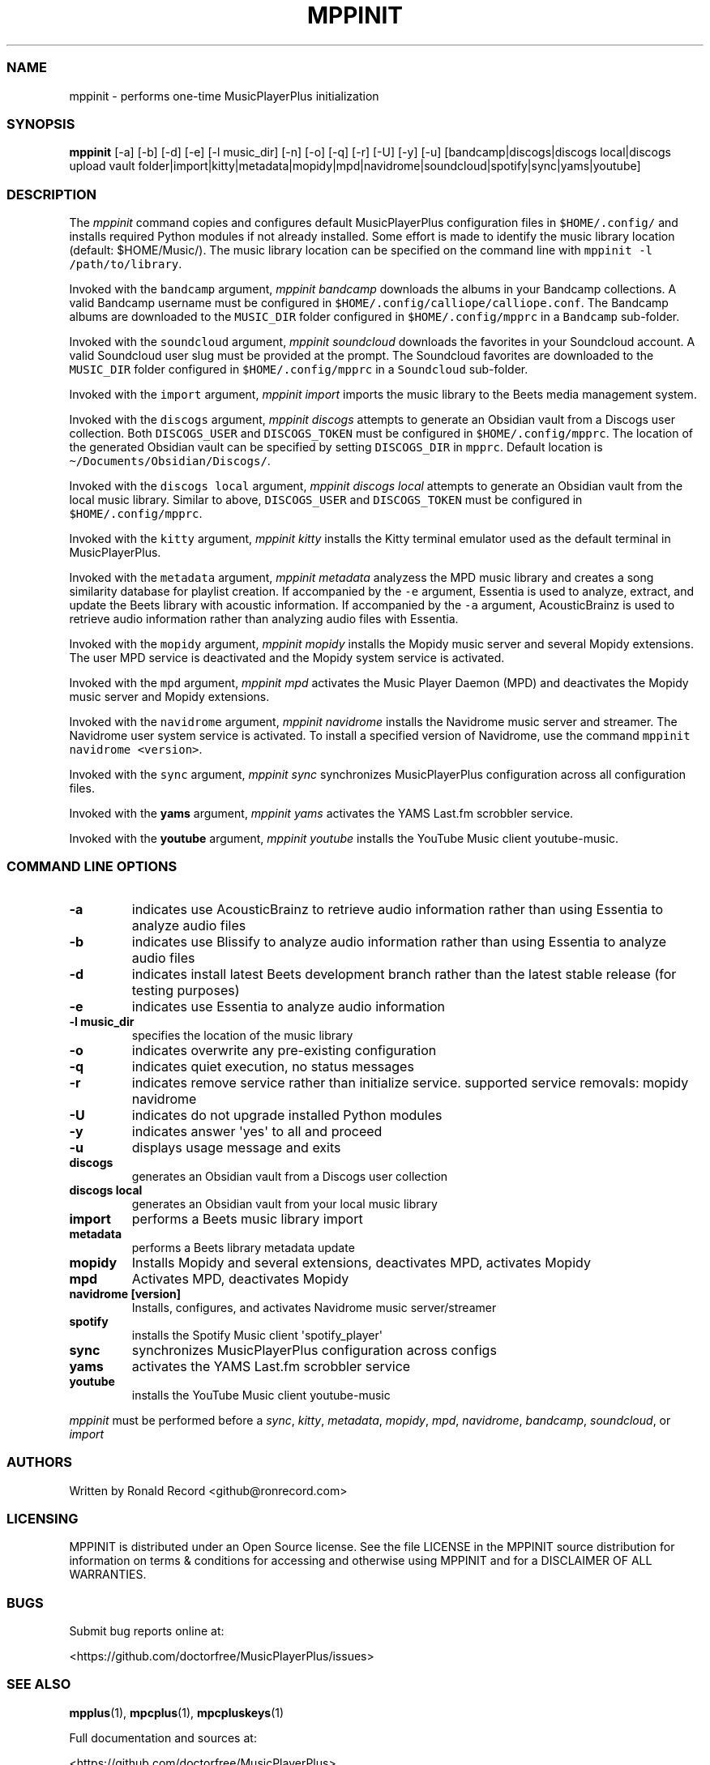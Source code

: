 .\" Automatically generated by Pandoc 2.19.2
.\"
.\" Define V font for inline verbatim, using C font in formats
.\" that render this, and otherwise B font.
.ie "\f[CB]x\f[]"x" \{\
. ftr V B
. ftr VI BI
. ftr VB B
. ftr VBI BI
.\}
.el \{\
. ftr V CR
. ftr VI CI
. ftr VB CB
. ftr VBI CBI
.\}
.TH "MPPINIT" "1" "March 24, 2022" "mppinit 1.0.0" "User Manual"
.hy
.SS NAME
.PP
mppinit - performs one-time MusicPlayerPlus initialization
.SS SYNOPSIS
.PP
\f[B]mppinit\f[R] [-a] [-b] [-d] [-e] [-l music_dir] [-n] [-o] [-q] [-r]
[-U] [-y] [-u] [bandcamp|discogs|discogs local|discogs upload vault
folder|import|kitty|metadata|mopidy|mpd|navidrome|soundcloud|spotify|sync|yams|youtube]
.SS DESCRIPTION
.PP
The \f[I]mppinit\f[R] command copies and configures default
MusicPlayerPlus configuration files in \f[V]$HOME/.config/\f[R] and
installs required Python modules if not already installed.
Some effort is made to identify the music library location (default:
$HOME/Music/).
The music library location can be specified on the command line with
\f[V]mppinit -l /path/to/library\f[R].
.PP
Invoked with the \f[V]bandcamp\f[R] argument, \f[I]mppinit bandcamp\f[R]
downloads the albums in your Bandcamp collections.
A valid Bandcamp username must be configured in
\f[V]$HOME/.config/calliope/calliope.conf\f[R].
The Bandcamp albums are downloaded to the \f[V]MUSIC_DIR\f[R] folder
configured in \f[V]$HOME/.config/mpprc\f[R] in a \f[V]Bandcamp\f[R]
sub-folder.
.PP
Invoked with the \f[V]soundcloud\f[R] argument, \f[I]mppinit
soundcloud\f[R] downloads the favorites in your Soundcloud account.
A valid Soundcloud user slug must be provided at the prompt.
The Soundcloud favorites are downloaded to the \f[V]MUSIC_DIR\f[R]
folder configured in \f[V]$HOME/.config/mpprc\f[R] in a
\f[V]Soundcloud\f[R] sub-folder.
.PP
Invoked with the \f[V]import\f[R] argument, \f[I]mppinit import\f[R]
imports the music library to the Beets media management system.
.PP
Invoked with the \f[V]discogs\f[R] argument, \f[I]mppinit discogs\f[R]
attempts to generate an Obsidian vault from a Discogs user collection.
Both \f[V]DISCOGS_USER\f[R] and \f[V]DISCOGS_TOKEN\f[R] must be
configured in \f[V]$HOME/.config/mpprc\f[R].
The location of the generated Obsidian vault can be specified by setting
\f[V]DISCOGS_DIR\f[R] in \f[V]mpprc\f[R].
Default location is \f[V]\[ti]/Documents/Obsidian/Discogs/\f[R].
.PP
Invoked with the \f[V]discogs local\f[R] argument, \f[I]mppinit discogs
local\f[R] attempts to generate an Obsidian vault from the local music
library.
Similar to above, \f[V]DISCOGS_USER\f[R] and \f[V]DISCOGS_TOKEN\f[R]
must be configured in \f[V]$HOME/.config/mpprc\f[R].
.PP
Invoked with the \f[V]kitty\f[R] argument, \f[I]mppinit kitty\f[R]
installs the Kitty terminal emulator used as the default terminal in
MusicPlayerPlus.
.PP
Invoked with the \f[V]metadata\f[R] argument, \f[I]mppinit metadata\f[R]
analyzess the MPD music library and creates a song similarity database
for playlist creation.
If accompanied by the \f[V]-e\f[R] argument, Essentia is used to
analyze, extract, and update the Beets library with acoustic
information.
If accompanied by the \f[V]-a\f[R] argument, AcousticBrainz is used to
retrieve audio information rather than analyzing audio files with
Essentia.
.PP
Invoked with the \f[V]mopidy\f[R] argument, \f[I]mppinit mopidy\f[R]
installs the Mopidy music server and several Mopidy extensions.
The user MPD service is deactivated and the Mopidy system service is
activated.
.PP
Invoked with the \f[V]mpd\f[R] argument, \f[I]mppinit mpd\f[R] activates
the Music Player Daemon (MPD) and deactivates the Mopidy music server
and Mopidy extensions.
.PP
Invoked with the \f[V]navidrome\f[R] argument, \f[I]mppinit
navidrome\f[R] installs the Navidrome music server and streamer.
The Navidrome user system service is activated.
To install a specified version of Navidrome, use the command
\f[V]mppinit navidrome <version>\f[R].
.PP
Invoked with the \f[V]sync\f[R] argument, \f[I]mppinit sync\f[R]
synchronizes MusicPlayerPlus configuration across all configuration
files.
.PP
Invoked with the \f[B]yams\f[R] argument, \f[I]mppinit yams\f[R]
activates the YAMS Last.fm scrobbler service.
.PP
Invoked with the \f[B]youtube\f[R] argument, \f[I]mppinit youtube\f[R]
installs the YouTube Music client youtube-music.
.SS COMMAND LINE OPTIONS
.TP
\f[B]-a\f[R]
indicates use AcousticBrainz to retrieve audio information rather than
using Essentia to analyze audio files
.TP
\f[B]-b\f[R]
indicates use Blissify to analyze audio information rather than using
Essentia to analyze audio files
.TP
\f[B]-d\f[R]
indicates install latest Beets development branch rather than the latest
stable release (for testing purposes)
.TP
\f[B]-e\f[R]
indicates use Essentia to analyze audio information
.TP
\f[B]-l music_dir\f[R]
specifies the location of the music library
.TP
\f[B]-o\f[R]
indicates overwrite any pre-existing configuration
.TP
\f[B]-q\f[R]
indicates quiet execution, no status messages
.TP
\f[B]-r\f[R]
indicates remove service rather than initialize service.
supported service removals: mopidy navidrome
.TP
\f[B]-U\f[R]
indicates do not upgrade installed Python modules
.TP
\f[B]-y\f[R]
indicates answer \[aq]yes\[aq] to all and proceed
.TP
\f[B]-u\f[R]
displays usage message and exits
.TP
\f[B]discogs\f[R]
generates an Obsidian vault from a Discogs user collection
.TP
\f[B]discogs local\f[R]
generates an Obsidian vault from your local music library
.TP
\f[B]import\f[R]
performs a Beets music library import
.TP
\f[B]metadata\f[R]
performs a Beets library metadata update
.TP
\f[B]mopidy\f[R]
Installs Mopidy and several extensions, deactivates MPD, activates
Mopidy
.TP
\f[B]mpd\f[R]
Activates MPD, deactivates Mopidy
.TP
\f[B]navidrome [version]\f[R]
Installs, configures, and activates Navidrome music server/streamer
.TP
\f[B]spotify\f[R]
installs the Spotify Music client \[aq]spotify_player\[aq]
.TP
\f[B]sync\f[R]
synchronizes MusicPlayerPlus configuration across configs
.TP
\f[B]yams\f[R]
activates the YAMS Last.fm scrobbler service
.TP
\f[B]youtube\f[R]
installs the YouTube Music client youtube-music
.PP
\f[I]mppinit\f[R] must be performed before a \f[I]sync\f[R],
\f[I]kitty\f[R], \f[I]metadata\f[R], \f[I]mopidy\f[R], \f[I]mpd\f[R],
\f[I]navidrome\f[R], \f[I]bandcamp\f[R], \f[I]soundcloud\f[R], or
\f[I]import\f[R]
.SS AUTHORS
.PP
Written by Ronald Record <github@ronrecord.com>
.SS LICENSING
.PP
MPPINIT is distributed under an Open Source license.
See the file LICENSE in the MPPINIT source distribution for information
on terms & conditions for accessing and otherwise using MPPINIT and for
a DISCLAIMER OF ALL WARRANTIES.
.SS BUGS
.PP
Submit bug reports online at:
.PP
<https://github.com/doctorfree/MusicPlayerPlus/issues>
.SS SEE ALSO
.PP
\f[B]mpplus\f[R](1), \f[B]mpcplus\f[R](1), \f[B]mpcpluskeys\f[R](1)
.PP
Full documentation and sources at:
.PP
<https://github.com/doctorfree/MusicPlayerPlus>
